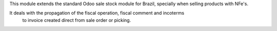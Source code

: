 This module extends the standard Odoo sale stock module for Brazil, specially when selling products with NFe's.

It deals with the propagation of the fiscal operation, fiscal comment and incoterms
 to invoice created direct from sale order or picking.
